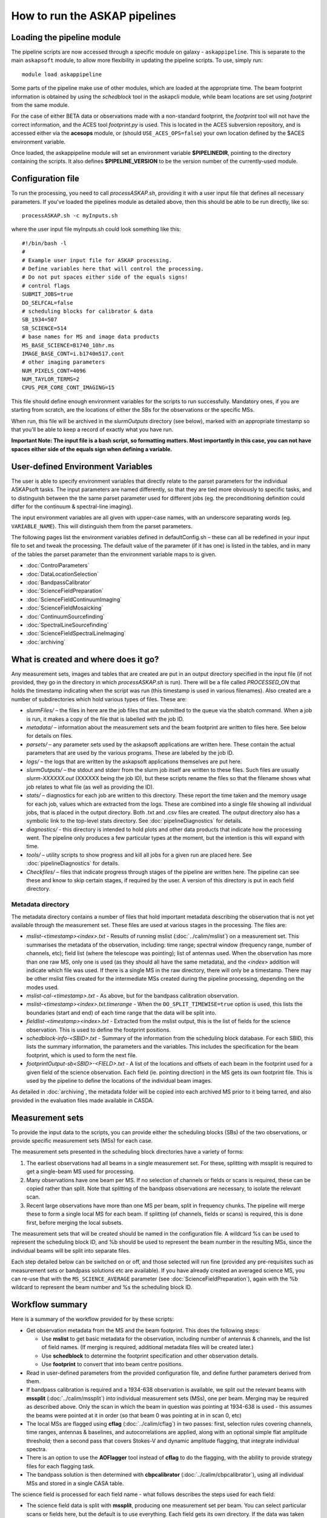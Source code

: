 How to run the ASKAP pipelines
==============================

Loading the pipeline module
---------------------------

The pipeline scripts are now accessed through a specific module on
galaxy - ``askappipeline``. This is separate to the main ``askapsoft``
module, to allow more flexibility in updating the pipeline scripts. To
use, simply run::

  module load askappipeline

Some parts of the pipeline make use of other modules, which are loaded
at the appropriate time. The beam footprint information is obtained by
using the *schedblock* tool in the askapcli module, while beam
locations are set using *footprint* from the same module.

For the case of either BETA data or observations made with a
non-standard footprint, the *footprint* tool will not have the correct
information, and the ACES tool *footprint.py* is used. This is located
in the ACES subversion repository, and is accessed either via the
**acesops** module, or (should ``USE_ACES_OPS=false``) your own
location defined by the $ACES environment variable.

Once loaded, the askappipeline module will set an environment variable
**$PIPELINEDIR**, pointing to the directory containing the scripts. It
also defines **$PIPELINE_VERSION** to be the version number of the
currently-used module.

Configuration file
------------------

To run the processing, you need to call *processASKAP.sh*, providing it
with a user input file that defines all necessary parameters. If
you've loaded the pipelines module as detailed above, then this should
be able to be run directly, like so::

  processASKAP.sh -c myInputs.sh

where the user input file myInputs.sh could look something like this::

  #!/bin/bash -l
  #
  # Example user input file for ASKAP processing.
  # Define variables here that will control the processing.
  # Do not put spaces either side of the equals signs!
  # control flags
  SUBMIT_JOBS=true
  DO_SELFCAL=false
  # scheduling blocks for calibrator & data
  SB_1934=507
  SB_SCIENCE=514
  # base names for MS and image data products
  MS_BASE_SCIENCE=B1740_10hr.ms
  IMAGE_BASE_CONT=i.b1740m517.cont
  # other imaging parameters
  NUM_PIXELS_CONT=4096
  NUM_TAYLOR_TERMS=2
  CPUS_PER_CORE_CONT_IMAGING=15

This file should define enough environment variables for the scripts
to run successfully. Mandatory ones, if you are starting from scratch,
are the locations of either the SBs for the observations or the
specific MSs.

When run, this file will be archived in the *slurmOutputs* directory
(see below), marked with an appropriate timestamp so that you'll be
able to keep a record of exactly what you have run.

**Important Note: The input file is a bash script, so formatting
matters. Most importantly in this case, you can not have spaces either
side of the equals sign when defining a variable.**

User-defined Environment Variables
----------------------------------

The user is able to specify environment variables that directly relate
to the parset parameters for the individual ASKAPsoft tasks. The input
parameters are named differently, so that they are tied more obviously
to specific tasks, and to distinguish between the the same parset
parameter used for different jobs (eg. the preconditioning definition
could differ for the continuum & spectral-line imaging).

The input environment variables are all given with upper-case names,
with an underscore separating words (eg. ``VARIABLE_NAME``). This will
distinguish them from the parset parameters.

The following pages list the environment variables defined in
defaultConfig.sh – these can all be redefined in your input file to
set and tweak the processing. The default value of the parameter (if
it has one) is listed in the tables, and in many of the tables the
parset parameter than the environment variable maps to is given.

* :doc:`ControlParameters`
* :doc:`DataLocationSelection`
* :doc:`BandpassCalibrator`
* :doc:`ScienceFieldPreparation`
* :doc:`ScienceFieldContinuumImaging`
* :doc:`ScienceFieldMosaicking`
* :doc:`ContinuumSourcefinding`
* :doc:`SpectralLineSourcefinding`
* :doc:`ScienceFieldSpectralLineImaging`
* :doc:`archiving`



What is created and where does it go?
-------------------------------------

Any measurement sets, images and tables that are created are put in an
output directory specified in the input file (if not provided, they go in
the directory in which *processASKAP.sh* is run). There will be a file
called *PROCESSED_ON* that holds the timestamp indicating when the
script was run (this timestamp is used in various filenames). Also
created are a number of subdirectories which hold various types of
files. These are:

* *slurmFiles/* – the files in here are the job files that are submitted
  to the queue via the sbatch command. When a job is run, it makes a
  copy of the file that is labelled with the job ID.
* *metadata/* – information about the measurement sets and the beam
  footprint are written to files here. See below for details on files. 
* *parsets/* – any parameter sets used by the askapsoft applications
  are written here. These contain the actual parameters that are used
  by the various programs. These are labeled by the job ID.
* *logs/* – the logs that are written by the askapsoft applications
  themselves are put here.
* *slurmOutputs/* – the stdout and stderr from the slurm job itself
  are written to these files. Such files are usually
  *slurm-XXXXXX.out* (XXXXXX being the job ID), but these scripts
  rename the files so that the filename shows what job relates to what
  file (as well as providing the ID).
* *stats/* – diagnostics for each job are written to this
  directory. These report the time taken and the memory usage for each
  job, values which are extracted from the logs. These are combined
  into a single file showing all individual jobs, that is placed in
  the output directory. Both .txt and .csv files are created. The
  output directory also has a symbolic link to the top-level stats
  directory. See :doc:`pipelineDiagnostics` for details.
* *diagnostics/* - this directory is intended to hold plots and other
  data products that indicate how the processing went. The pipeline only
  produces a few particular types at the moment, but the intention is
  this will expand with time.
* *tools/* – utility scripts to show progress and kill all jobs for a
  given run are placed here. See :doc:`pipelineDiagnostics` for
  details.
* *Checkfiles/* – files that indicate progress through stages of the
  pipeline are written here. The pipeline can see these and know to
  skip certain stages, if required by the user. A version of this
  directory is put in each field directory.


Metadata directory
~~~~~~~~~~~~~~~~~~

The metadata directory contains a number of files that hold important
metadata describing the observation that is not yet available through
the measurement set. These files are used at various stages in the
processing. The files are:

* *mslist-<timestamp><index>.txt* - Results of running mslist
  (:doc:`../calim/mslist`) on a measurement set. This summarises the
  metadata of the observation, including: time range; spectral window
  (frequency range, number of channels, etc); field list (where the
  telescope was pointing); list of antennas used. When the observation
  has more than one raw MS, only one is used (as they should all have
  the same metadata), and the *<index>* addition will indicate which
  file was used. If there is a single MS in the raw directory, there
  will only be a timestamp. There may be other mslist files created
  for the intermediate MSs created during the pipeline processing,
  depending on the modes used.
* *mslist-cal-<timestamp>.txt* - As above, but for the bandpass
  calibration observation.
* *mslist-<timestamp><index>.txt.timerange* - When the
  ``DO_SPLIT_TIMEWISE=true`` option is used, this lists the boundaries
  (start and end) of each time range that the data will be split into. 
* *fieldlist-<timestamp><index>.txt* - Extracted from the mslist
  output, this is the list of fields for the science observation. This
  is used to define the footprint positions.
* *schedblock-info-<SBID>.txt* - Summary of the information from the
  scheduling block database. For each SBID, this lists the summary
  information, the parameters and the variables. This includes the
  specification for the beam footprint, which is used to form the next
  file.
* *footprintOutput-sb<SBID>-<FIELD>.txt* - A list of the locations and
  offsets of each beam in the footprint used for a given field of the
  science observation. Each field (ie. pointing direction) in the MS
  gets its own footprint file. This is used by the pipeline to define
  the locations of the individual beam images.

As detailed in :doc:`archiving`, the metadata folder will be copied
into each archived MS prior to it being tarred, and also provided in
the evaluation files made available in CASDA.
  
Measurement sets
----------------

To provide the input data to the scripts, you can provide either the
scheduling blocks (SBs) of the two observations, or provide specific
measurement sets (MSs) for each case.

The measurement sets presented in the scheduling block directories have a variety of forms:

1. The earliest observations had all beams in a single measurement
   set. For these, splitting with mssplit is required to get a
   single-beam MS used for processing.
2. Many observations have one beam per MS. If no selection of channels
   or fields or scans is required, these can be copied rather than
   split. Note that splitting of the bandpass observations are
   necessary, to isolate the relevant scan.
3. Recent large observations have more than one MS per beam, split in
   frequency chunks. The pipeline will merge these to form a single
   local MS for each beam. If splitting (of channels, fields or scans)
   is required, this is done first, before merging the local subsets.

The measurement sets that will be created should be named in the
configuration file. A wildcard %s can be used to represent the
scheduling block ID, and %b should be used to represent the beam
number in the resulting MSs, since the individual beams will be split
into separate files.

Each step detailed below can be switched on or off, and those selected
will run fine (provided any pre-requisites such as measurement sets
or bandpass solutions etc are available). If you have already created
an averaged science MS, you can re-use that with the
``MS_SCIENCE_AVERAGE`` parameter (see :doc:`ScienceFieldPreparation`),
again with the %b wildcard to represent the beam number and %s the
scheduling block ID.

Workflow summary
----------------


Here is a summary of the workflow provided for by these scripts:

* Get observation metadata from the MS and the beam footprint. This
  does the following steps:

  * Use **mslist** to get basic metadata for the observation,
    including number of antennas & channels, and the list of field
    names. (If merging is required, additional metadata files will be
    created later.)
  * Use **schedblock** to determine the footprint specification and
    other observation details.
  * Use **footprint** to convert that into beam centre positions.

* Read in user-defined parameters from the provided configuration
  file, and define further parameters derived from them.
* If bandpass calibration is required and a 1934-638 observation is
  available, we split out the relevant beams with **mssplit**
  (:doc:`../calim/mssplit`) into individual measurement sets (MSs),
  one per beam. Merging may be required as described above. Only the
  scan in which the beam in question was pointing at 1934-638 is
  used - this assumes the beams were pointed at it in order (so that
  beam 0 was pointing at in in scan 0, etc)
* The local MSs are flagged using **cflag** (:doc:`../calim/cflag`) in two
  passes: first, selection rules covering channels, time ranges, antennas & baselines, and
  autocorrelations are applied, along with an optional simple flat amplitude
  threshold; then a second pass that covers Stokes-V and dynamic
  amplitude flagging, that integrate individual spectra.
* There is an option to use the **AOFlagger** tool instead of **cflag** to
  do the flagging, with the ability to provide strategy files for each
  flagging task.
* The bandpass solution is then determined with **cbpcalibrator**
  (:doc:`../calim/cbpcalibrator`), using all individual MSs and stored
  in a single CASA table.
  
The science field is processed for each field name - what follows describes the steps used for each field:

* The science field data is split with **mssplit**, producing one
  measurement set per beam. You can select particular scans or fields
  here, but the default is to use everything. Each field gets its own
  directory. If the data was taken with the file-per-beam mode, and no
  selection is required, a direct copy is used instead of
  **mssplit**. Again, merging with **msmerge** may be required for
  some datasets. Any splitting that is needed in that case is done
  first.
* The bandpass solution is then applied to each beam MS with
  **ccalapply** (:doc:`../calim/ccalapply`).
* Flagging is then applied to the bandpass-calibrated dataset. The
  same procedure as for the calibrator is used, with separate user
  parameters to control it.
* The science field data are then averaged with **mssplit** to form
  continuum data sets. (Still one per beam).
* Another round of flagging can be done, this time on the averaged
  dataset.
* Each beam is then imaged individually. This is done in one of two
  ways:

  * Basic imaging with either **imager** (:doc:`../calim/imager`) or
    **cimager** (:doc:`../calim/cimager`), without any
    self-calibration. A multi-scale, multi-frequency clean is used,
    with major & minor cycles.
  * With self-calibration. First we image the field with **imager** or
    **cimager** as for the first option. **selavy**
    (:doc:`../analysis/selavy`) is then used to find bright
    components, which are then used with **ccalibrator**
    (:doc:`../calim/ccalibrator`) to calibrate the gains, and we then
    re-image using the calibration solution. This process is repeated
    a number of times.

* The calibration solution can then be applied directly to the MS
  using **ccalapply**, optionally creating a copy in the process.
* The continuum dataset can then be optionally imaged as a "continuum
  cube", using **imager** or **simager** (:doc:`../calim/simager`) to
  preserve the full frequency sampling. This mode can be run for a
  range of polarisations, creating a cube for each polarisation
  requested.
* Once the continuum image has been made, the source-finder **selavy**
  can be run on it to produce a deeper catalogue of sources.
* Once all beams have been done, they are all mosaicked together using
  **linmos-mpi** (:doc:`../calim/linmos`). This applies a primary-beam
  correction — you need to provide the beam arrangement name and
  (optionally) the position angle (these are used by the
  footprint.py* tool in the ACES svn area) to get the locations of
  the individual beams. Use the logs to find what the beam
  arrangement for your observation was. After mosaicking, **selavy**
  can be run on the final image to create the final source
  catalogue.
* Additionally, spectral imaging of the full-resolution MS for
  individual beams can be done. There are several optional steps to
  further prepare the spectral-line dataset:

  * A nominated channel range can be copied to a new MS with
    **mssplit**.
  * The gains solution from the continuum self-calibration can be
    applied to the spectral-line MS using **ccalapply**.
  * The continuum can be subtracted from the spectral-line MS (using a
    model of the **selavy** catalogue or the clean model from the
    continuum imaging) using **ccontsubtract**
    (:doc:`../calim/ccontsubtract`).

* Once the spectral-line dataset is prepared, **imager** or
  **simager** is used to do the spectral-line imaging. This creates a
  cube using a large number of processors, each independently imaging
  a single channel.
* There is a further task to remove any residual continuum from the
  image cube by fitting a low-order polynomial to each spectrum
  independently.
* Source-finding with **selavy** can then be run on the
  spectral-cubes.
* Finally a diagnostics script is run to produce QA & related
  plots. Details of diagnostic plots can be found on :doc:`validation`. 


'Rapid' mode processing
-----------------------

The "rapid survey" mode of the telescope involves taking many
relatively short integrations of different fields within a single
scheduling block, allowing the coverage of wide areas of sky. A
consequence of this mode is that the MS sizes are quite small, so that
the pre-imaging tasks (splitting, bandpass calibration, flagging,
averaging) take very little time. This can lead to large overheads for
the slurm scheduling system, especially when combined with the large
numbers of jobs coming from the many fields.

To address this, there is a rapid pipeline mode that combines all
these pre-imaging steps into a single script (that is written to the
*tools/* directory when processASKAP.sh is run). This script is called
from within the imaging job itself, so that each beam only needs to
run the continuum imaging/self-cal job (as well as the jobs that
follow - applying calibration, Stokes V imaging, linmos), greatly
reducing the load on the slurm controller.

This mode is turned on by setting ``DO_RAPID_SURVEY=true``. There are
some constraints with this:

* Only continuum imaging is done in this mode.
* There is no merging of spectral chunks of the raw data - it is
  assumed the raw data is either in a single MS or in one MS per beam.

Otherwise, the processing is exactly the same as for the regular
pipeline case.
  

.. Following is the old text about stage-processing. Doesn't work, so leaving out for now.  
.. Staging the processing As described on :doc:`../platform/comm_archive`, many datasets will not reside on /astro, but only on the commissioning archive. They can be restored by Operations staff if you wish to process (or re-process) them. It is possible to set up your processing to start immediately upon completion of the restoration process, by using the **stage-processing.sh** script in the *askaputils* module. Typical usage is::  stage-processing.sh myconfig.sh <jobID> where <jobID> is the slurm job ID of the restore job and 'myconfig.sh' can be replaced with your configuration file. Run "stage-processing.sh -h" for more information.

